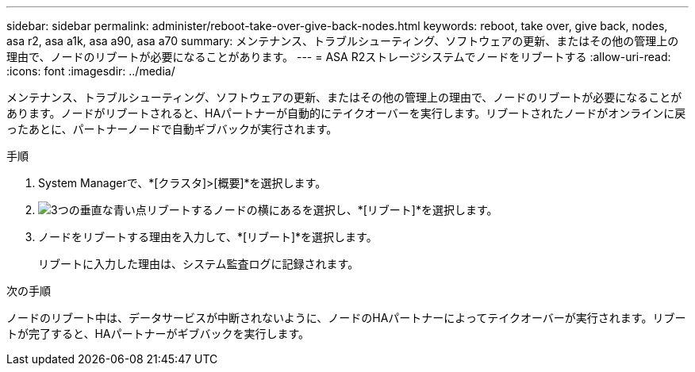 ---
sidebar: sidebar 
permalink: administer/reboot-take-over-give-back-nodes.html 
keywords: reboot, take over, give back, nodes, asa r2, asa a1k, asa a90, asa a70 
summary: メンテナンス、トラブルシューティング、ソフトウェアの更新、またはその他の管理上の理由で、ノードのリブートが必要になることがあります。 
---
= ASA R2ストレージシステムでノードをリブートする
:allow-uri-read: 
:icons: font
:imagesdir: ../media/


[role="lead"]
メンテナンス、トラブルシューティング、ソフトウェアの更新、またはその他の管理上の理由で、ノードのリブートが必要になることがあります。ノードがリブートされると、HAパートナーが自動的にテイクオーバーを実行します。リブートされたノードがオンラインに戻ったあとに、パートナーノードで自動ギブバックが実行されます。

.手順
. System Managerで、*[クラスタ]>[概要]*を選択します。
. image:icon_kabob.gif["3つの垂直な青い点"]リブートするノードの横にあるを選択し、*[リブート]*を選択します。
. ノードをリブートする理由を入力して、*[リブート]*を選択します。
+
リブートに入力した理由は、システム監査ログに記録されます。



.次の手順
ノードのリブート中は、データサービスが中断されないように、ノードのHAパートナーによってテイクオーバーが実行されます。リブートが完了すると、HAパートナーがギブバックを実行します。
